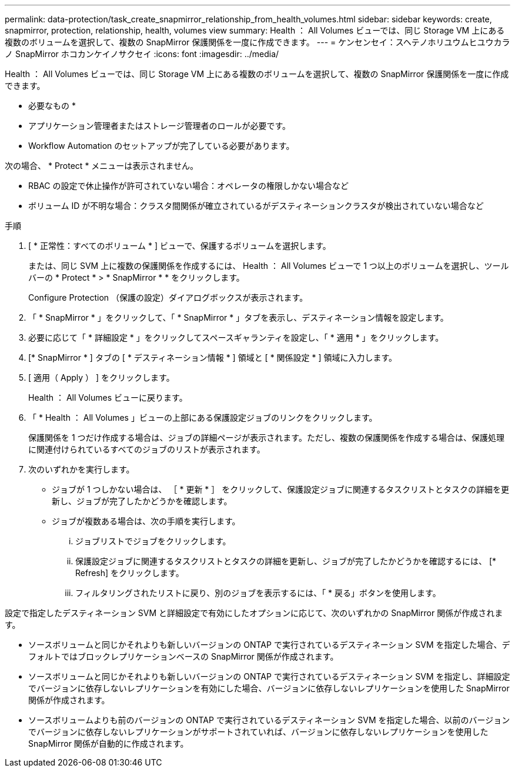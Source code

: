 ---
permalink: data-protection/task_create_snapmirror_relationship_from_health_volumes.html 
sidebar: sidebar 
keywords: create, snapmirror, protection, relationship, health, volumes view 
summary: Health ： All Volumes ビューでは、同じ Storage VM 上にある複数のボリュームを選択して、複数の SnapMirror 保護関係を一度に作成できます。 
---
= ケンセンセイ：スヘテノホリユウムヒユウカラノ SnapMirror ホコカンケイノサクセイ
:icons: font
:imagesdir: ../media/


[role="lead"]
Health ： All Volumes ビューでは、同じ Storage VM 上にある複数のボリュームを選択して、複数の SnapMirror 保護関係を一度に作成できます。

* 必要なもの *

* アプリケーション管理者またはストレージ管理者のロールが必要です。
* Workflow Automation のセットアップが完了している必要があります。


次の場合、 * Protect * メニューは表示されません。

* RBAC の設定で休止操作が許可されていない場合：オペレータの権限しかない場合など
* ボリューム ID が不明な場合：クラスタ間関係が確立されているがデスティネーションクラスタが検出されていない場合など


.手順
. [ * 正常性：すべてのボリューム * ] ビューで、保護するボリュームを選択します。
+
または、同じ SVM 上に複数の保護関係を作成するには、 Health ： All Volumes ビューで 1 つ以上のボリュームを選択し、ツールバーの * Protect * > * SnapMirror * * をクリックします。

+
Configure Protection （保護の設定）ダイアログボックスが表示されます。

. 「 * SnapMirror * 」をクリックして、「 * SnapMirror * 」タブを表示し、デスティネーション情報を設定します。
. 必要に応じて「 * 詳細設定 * 」をクリックしてスペースギャランティを設定し、「 * 適用 * 」をクリックします。
. [* SnapMirror * ] タブの [ * デスティネーション情報 * ] 領域と [ * 関係設定 * ] 領域に入力します。
. [ 適用（ Apply ） ] をクリックします。
+
Health ： All Volumes ビューに戻ります。

. 「 * Health ： All Volumes 」ビューの上部にある保護設定ジョブのリンクをクリックします。
+
保護関係を 1 つだけ作成する場合は、ジョブの詳細ページが表示されます。ただし、複数の保護関係を作成する場合は、保護処理に関連付けられているすべてのジョブのリストが表示されます。

. 次のいずれかを実行します。
+
** ジョブが 1 つしかない場合は、 ［ * 更新 * ］ をクリックして、保護設定ジョブに関連するタスクリストとタスクの詳細を更新し、ジョブが完了したかどうかを確認します。
** ジョブが複数ある場合は、次の手順を実行します。
+
... ジョブリストでジョブをクリックします。
... 保護設定ジョブに関連するタスクリストとタスクの詳細を更新し、ジョブが完了したかどうかを確認するには、 [* Refresh] をクリックします。
... フィルタリングされたリストに戻り、別のジョブを表示するには、「 * 戻る」ボタンを使用します。






設定で指定したデスティネーション SVM と詳細設定で有効にしたオプションに応じて、次のいずれかの SnapMirror 関係が作成されます。

* ソースボリュームと同じかそれよりも新しいバージョンの ONTAP で実行されているデスティネーション SVM を指定した場合、デフォルトではブロックレプリケーションベースの SnapMirror 関係が作成されます。
* ソースボリュームと同じかそれよりも新しいバージョンの ONTAP で実行されているデスティネーション SVM を指定し、詳細設定でバージョンに依存しないレプリケーションを有効にした場合、バージョンに依存しないレプリケーションを使用した SnapMirror 関係が作成されます。
* ソースボリュームよりも前のバージョンの ONTAP で実行されているデスティネーション SVM を指定した場合、以前のバージョンでバージョンに依存しないレプリケーションがサポートされていれば、バージョンに依存しないレプリケーションを使用した SnapMirror 関係が自動的に作成されます。


